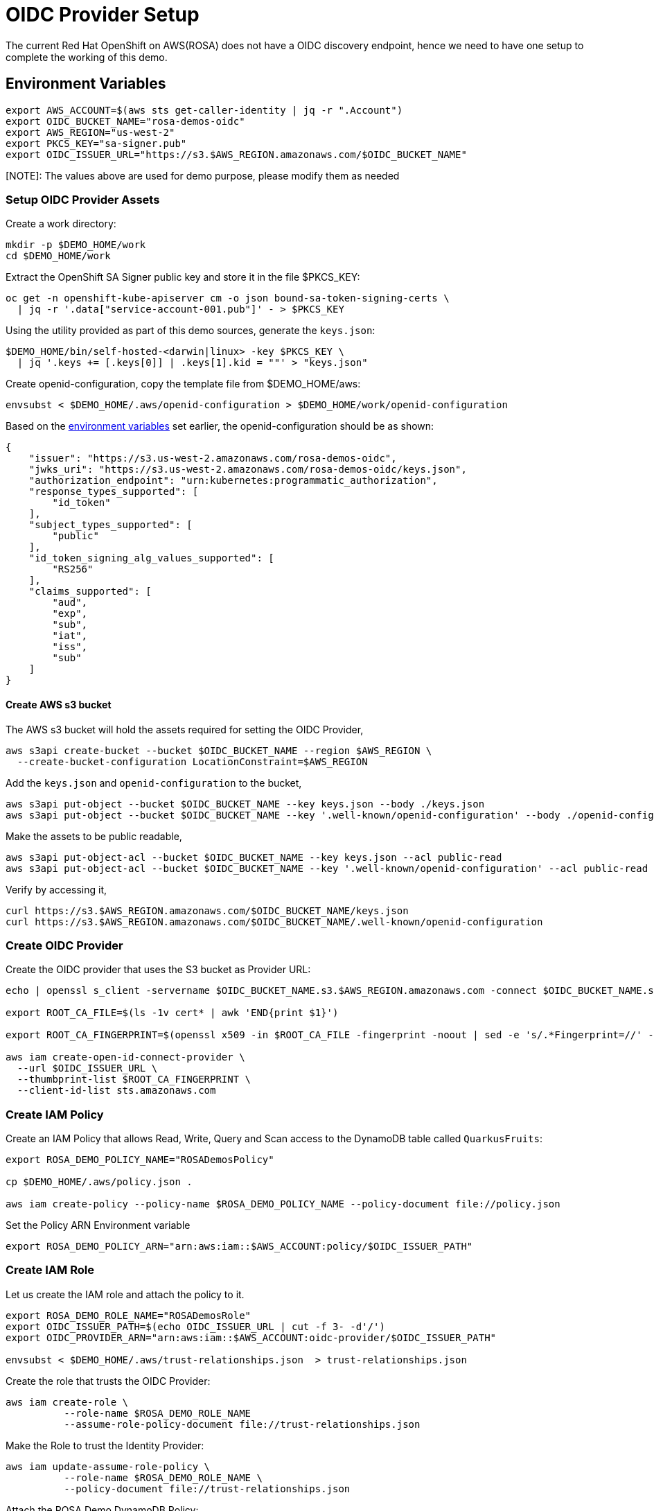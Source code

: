 = OIDC Provider Setup

The current Red Hat OpenShift on AWS(ROSA) does not have a OIDC discovery endpoint, hence we need to have one setup to complete the working of this demo.

[#oidc-env-variables]
== Environment Variables

[source,bash]
----
export AWS_ACCOUNT=$(aws sts get-caller-identity | jq -r ".Account")
export OIDC_BUCKET_NAME="rosa-demos-oidc"
export AWS_REGION="us-west-2"
export PKCS_KEY="sa-signer.pub"
export OIDC_ISSUER_URL="https://s3.$AWS_REGION.amazonaws.com/$OIDC_BUCKET_NAME"
----

[NOTE]: The values above are used for demo purpose, please modify them as needed

=== Setup OIDC Provider Assets

Create a work directory:

[source,bash]
----
mkdir -p $DEMO_HOME/work
cd $DEMO_HOME/work
----

Extract the OpenShift SA Signer public key and store it in the file $PKCS_KEY:

[source,bash]
----
oc get -n openshift-kube-apiserver cm -o json bound-sa-token-signing-certs \
  | jq -r '.data["service-account-001.pub"]' - > $PKCS_KEY
----

Using the utility provided as part of this demo sources, generate the `keys.json`:

[source,bash]
----
$DEMO_HOME/bin/self-hosted-<darwin|linux> -key $PKCS_KEY \
  | jq '.keys += [.keys[0]] | .keys[1].kid = ""' > "keys.json"
----

Create openid-configuration, copy the template file from $DEMO_HOME/aws:

[source,bash]
----
envsubst < $DEMO_HOME/.aws/openid-configuration > $DEMO_HOME/work/openid-configuration
----

Based on the <<oidc-env-variables,environment variables>> set earlier, the openid-configuration should be as shown:

[source,json]
----
{
    "issuer": "https://s3.us-west-2.amazonaws.com/rosa-demos-oidc",
    "jwks_uri": "https://s3.us-west-2.amazonaws.com/rosa-demos-oidc/keys.json",
    "authorization_endpoint": "urn:kubernetes:programmatic_authorization",
    "response_types_supported": [
        "id_token"
    ],
    "subject_types_supported": [
        "public"
    ],
    "id_token_signing_alg_values_supported": [
        "RS256"
    ],
    "claims_supported": [
        "aud",
        "exp",
        "sub",
        "iat",
        "iss",
        "sub"
    ]
}
----

==== Create AWS s3 bucket

The AWS s3 bucket will hold the assets required for setting the OIDC Provider,

[source,bash]
----
aws s3api create-bucket --bucket $OIDC_BUCKET_NAME --region $AWS_REGION \
  --create-bucket-configuration LocationConstraint=$AWS_REGION
----

Add the `keys.json` and `openid-configuration` to the bucket,

[source,bash]
----
aws s3api put-object --bucket $OIDC_BUCKET_NAME --key keys.json --body ./keys.json
aws s3api put-object --bucket $OIDC_BUCKET_NAME --key '.well-known/openid-configuration' --body ./openid-configuration
----

Make the assets to be public readable,

[source,bash]
----
aws s3api put-object-acl --bucket $OIDC_BUCKET_NAME --key keys.json --acl public-read
aws s3api put-object-acl --bucket $OIDC_BUCKET_NAME --key '.well-known/openid-configuration' --acl public-read
----

Verify by accessing it,

[source,bash]
----
curl https://s3.$AWS_REGION.amazonaws.com/$OIDC_BUCKET_NAME/keys.json
curl https://s3.$AWS_REGION.amazonaws.com/$OIDC_BUCKET_NAME/.well-known/openid-configuration
----

=== Create OIDC Provider

Create the OIDC provider that uses the S3 bucket as Provider URL:

[source,bash]
----
echo | openssl s_client -servername $OIDC_BUCKET_NAME.s3.$AWS_REGION.amazonaws.com -connect $OIDC_BUCKET_NAME.s3.$AWS_REGION.amazonaws.com:443 -showcerts 2>/dev/null | awk '/BEGIN/,/END/{ if(/BEGIN/){a++}; out="cert"a".pem"; print >out}'

export ROOT_CA_FILE=$(ls -1v cert* | awk 'END{print $1}')

export ROOT_CA_FINGERPRINT=$(openssl x509 -in $ROOT_CA_FILE -fingerprint -noout | sed -e 's/.*Fingerprint=//' -e 's/://g')

aws iam create-open-id-connect-provider \
  --url $OIDC_ISSUER_URL \
  --thumbprint-list $ROOT_CA_FINGERPRINT \
  --client-id-list sts.amazonaws.com
----

=== Create IAM Policy

Create an IAM Policy that allows Read, Write, Query and Scan access to the DynamoDB table called `QuarkusFruits`:

[source,bash]
----
export ROSA_DEMO_POLICY_NAME="ROSADemosPolicy"

cp $DEMO_HOME/.aws/policy.json .

aws iam create-policy --policy-name $ROSA_DEMO_POLICY_NAME --policy-document file://policy.json
----

Set the Policy ARN Environment variable

[source,bash]
----
export ROSA_DEMO_POLICY_ARN="arn:aws:iam::$AWS_ACCOUNT:policy/$OIDC_ISSUER_PATH"
----

=== Create IAM Role

Let us create the IAM role and attach the policy to it.

[source,bash]
----
export ROSA_DEMO_ROLE_NAME="ROSADemosRole"
export OIDC_ISSUER_PATH=$(echo OIDC_ISSUER_URL | cut -f 3- -d'/')
export OIDC_PROVIDER_ARN="arn:aws:iam::$AWS_ACCOUNT:oidc-provider/$OIDC_ISSUER_PATH"

envsubst < $DEMO_HOME/.aws/trust-relationships.json  > trust-relationships.json
----

Create the role that trusts the OIDC Provider:

[source,bash]
----
aws iam create-role \
          --role-name $ROSA_DEMO_ROLE_NAME
          --assume-role-policy-document file://trust-relationships.json
----

Make the Role to trust the Identity Provider:

[source,bash]
----
aws iam update-assume-role-policy \
          --role-name $ROSA_DEMO_ROLE_NAME \
          --policy-document file://trust-relationships.json
----

Attach the ROSA Demo DynamoDB Policy:

[source,bash]
----
aws iam attach-role-policy \
          --role-name $ROSA_DEMO_ROLE_NAME \
          --policy-arn $ROSA_DEMO_POLICY_ARN
----

Set the Role ARN Environment variable

[source,bash]
----
export ROSA_DEMO_ROLE_ARN="arn:aws:iam::$AWS_ACCOUNT:role/$ROSA_DEMO_ROLE_NAME"
----

NOTE: We might use the same role ARN when deploying the application.

=== OpenShift Authentication

Make OpenShift to use the OIDC Provider,

[source,bash]
----
oc get authentication.config.openshift.io cluster -o json \
  | jq ".spec.serviceAccountIssuer = \"$OIDC_ISSUER_URL\"" - | oc apply -f -
----
